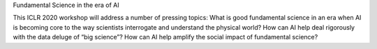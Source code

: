 Fundamental Science in the era of AI

This ICLR 2020 workshop will address a number of pressing topics: What is good fundamental science in an era when AI is becoming core to the way scientists interrogate and understand the physical world? How can AI help deal rigorously with the data deluge of “big science”? How can AI help amplify the social impact of fundamental science?
